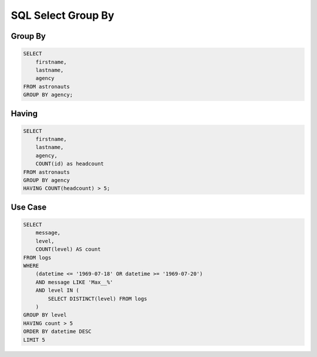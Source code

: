 SQL Select Group By
===================


Group By
--------
.. code-block:: sql

    SELECT
        firstname,
        lastname,
        agency
    FROM astronauts
    GROUP BY agency;


Having
------
.. code-block:: sql

    SELECT
        firstname,
        lastname,
        agency,
        COUNT(id) as headcount
    FROM astronauts
    GROUP BY agency
    HAVING COUNT(headcount) > 5;


Use Case
--------
.. code-block:: sql

    SELECT
        message,
        level,
        COUNT(level) AS count
    FROM logs
    WHERE
        (datetime <= '1969-07-18' OR datetime >= '1969-07-20')
        AND message LIKE 'Max__%'
        AND level IN (
            SELECT DISTINCT(level) FROM logs
        )
    GROUP BY level
    HAVING count > 5
    ORDER BY datetime DESC
    LIMIT 5
